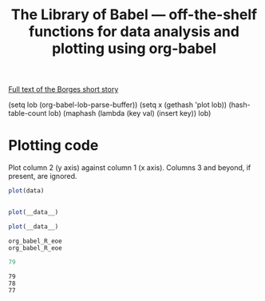 #+title: The Library of Babel --- off-the-shelf functions for data analysis and plotting using org-babel
#+SEQ_TODO: TODO PROPOSED | DONE DEFERRED REJECTED
#+OPTIONS: H:3 num:nil toc:t
#+STARTUP: odd hideblocks

[[http://downlode.org/Etext/library_of_babel.html][Full text of the Borges short story]]

(setq lob (org-babel-lob-parse-buffer))
(setq x (gethash 'plot lob))
(hash-table-count lob)
(maphash (lambda (key val) (insert key)) lob)



* Plotting code
  Plot column 2 (y axis) against column 1 (x axis). Columns 3 and beyond, if present, are ignored.
#+srcname: plot
#+begin_src R
plot(data)
#+end_src

#+begin_src babel :srcname plot :var data=10
#+end_src

#+srcname: plot
#+begin_src R
plot(__data__)
#+end_src





#+srcname: plot
#+begin_src R
plot(__data__)
#+end_src

#+resname: plot
: org_babel_R_eoe
: org_babel_R_eoe












#+begin_src R
79
#+end_src

#+resname:
: 79
: 78
: 77
